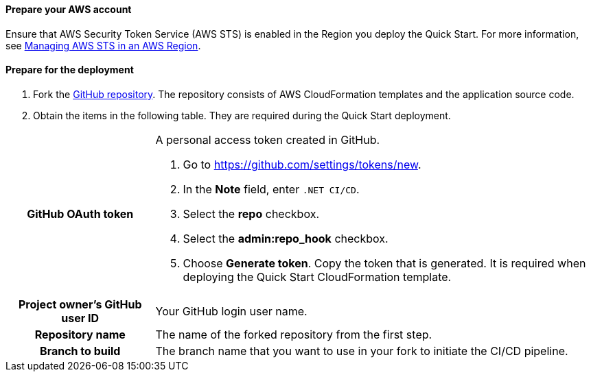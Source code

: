// If no preperation is required, remove all content from here

==== Prepare your AWS account

Ensure that AWS Security Token Service (AWS STS) is enabled in the Region you deploy the Quick Start. For more information, see https://docs.aws.amazon.com/IAM/latest/UserGuide/id_credentials_temp_enable-regions.html[Managing AWS STS in an AWS Region].

==== Prepare for the deployment

. Fork the https://github.com/aws-quickstart/quickstart-dotnetfx-ecs-cicd[GitHub repository]. The repository consists of AWS CloudFormation templates and the application source code.
. Obtain the items in the following table. They are required during the Quick Start deployment.

[cols="1h,3a"]
|===

|GitHub OAuth token | A personal access token created in GitHub.

. Go to https://github.com/settings/tokens/new.
. In the *Note* field, enter `.NET CI/CD`.
. Select the *repo* checkbox.
. Select the *admin:repo_hook* checkbox.
. Choose *Generate token*. Copy the token that is generated. It is required when deploying the Quick Start CloudFormation template.
|Project owner's GitHub user ID | Your GitHub login user name.
|Repository name | The name of the forked repository from the first step.
|Branch to build | The branch name that you want to use in your fork to initiate the CI/CD pipeline.

|===
